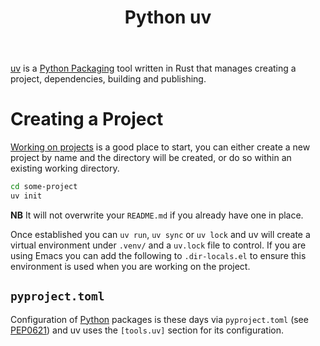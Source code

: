 :PROPERTIES:
:ID:       99d3e5a1-bf9b-44f3-afc9-fed5ffead7bd
:mtime:    20241017134853
:ctime:    20241017134853
:END:
#+TITLE: Python uv
#+FILETAGS: :python:packaging:

[[https://docs.astral.sh/uv/][uv]] is a [[id:bb57f65e-58f4-45de-9620-901dc998f6d6][Python Packaging]] tool written in Rust that manages creating a project, dependencies, building and publishing.

* Creating a Project

[[https://docs.astral.sh/uv/guides/projects/][Working on projects]] is a good place to start, you can either create a new project by name and the directory will be
created, or do so within an existing working directory.
#+begin_src bash
cd some-project
uv init
#+end_src

**NB** It will not overwrite your ~README.md~ if you already have one in place.

Once established you can ~uv run~, ~uv sync~ or ~uv lock~ and uv will create a virtual environment under ~.venv/~ and a
~uv.lock~ file to control. If you are using Emacs you can add the following to ~.dir-locals.el~ to ensure this
environment is used when you are working on the project.

** ~pyproject.toml~

Configuration of [[id:5b5d1562-ecb4-4199-b530-e7993723e112][Python]] packages is these days via ~pyproject.toml~ (see [[https://peps.python.org/pep-0621/][PEP0621]]) and uv uses the ~[tools.uv]~ section
for its configuration.
